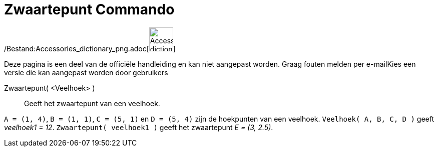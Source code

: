= Zwaartepunt Commando
:page-en: commands/Centroid_Command
ifdef::env-github[:imagesdir: /nl/modules/ROOT/assets/images]

/Bestand:Accessories_dictionary_png.adoc[image:48px-Accessories_dictionary.png[Accessories
dictionary.png,width=48,height=48]]

Deze pagina is een deel van de officiële handleiding en kan niet aangepast worden. Graag fouten melden per
e-mail[.mw-selflink .selflink]##Kies een versie die kan aangepast worden door gebruikers##

Zwaartepunt( <Veelhoek> )::
  Geeft het zwaartepunt van een veelhoek.

[EXAMPLE]
====

`++A = (1, 4)++`, `++B = (1, 1)++`, `++C = (5, 1)++` en `++D = (5, 4)++` zijn de hoekpunten van een veelhoek.
`++Veelhoek( A, B, C, D )++` geeft _veelhoek1 = 12_. `++Zwaartepunt( veelhoek1 )++` geeft het zwaartepunt _E = (3,
2.5)_.

====
